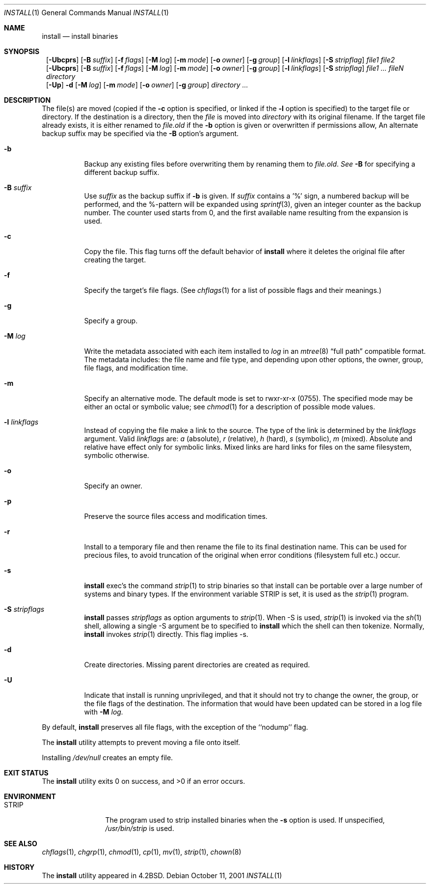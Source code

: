 .\"	$NetBSD: install.1,v 1.25 2001/10/11 02:06:32 lukem Exp $
.\"
.\" Copyright (c) 1987, 1990, 1993
.\"	The Regents of the University of California.  All rights reserved.
.\"
.\" Redistribution and use in source and binary forms, with or without
.\" modification, are permitted provided that the following conditions
.\" are met:
.\" 1. Redistributions of source code must retain the above copyright
.\"    notice, this list of conditions and the following disclaimer.
.\" 2. Redistributions in binary form must reproduce the above copyright
.\"    notice, this list of conditions and the following disclaimer in the
.\"    documentation and/or other materials provided with the distribution.
.\" 3. All advertising materials mentioning features or use of this software
.\"    must display the following acknowledgement:
.\"	This product includes software developed by the University of
.\"	California, Berkeley and its contributors.
.\" 4. Neither the name of the University nor the names of its contributors
.\"    may be used to endorse or promote products derived from this software
.\"    without specific prior written permission.
.\"
.\" THIS SOFTWARE IS PROVIDED BY THE REGENTS AND CONTRIBUTORS ``AS IS'' AND
.\" ANY EXPRESS OR IMPLIED WARRANTIES, INCLUDING, BUT NOT LIMITED TO, THE
.\" IMPLIED WARRANTIES OF MERCHANTABILITY AND FITNESS FOR A PARTICULAR PURPOSE
.\" ARE DISCLAIMED.  IN NO EVENT SHALL THE REGENTS OR CONTRIBUTORS BE LIABLE
.\" FOR ANY DIRECT, INDIRECT, INCIDENTAL, SPECIAL, EXEMPLARY, OR CONSEQUENTIAL
.\" DAMAGES (INCLUDING, BUT NOT LIMITED TO, PROCUREMENT OF SUBSTITUTE GOODS
.\" OR SERVICES; LOSS OF USE, DATA, OR PROFITS; OR BUSINESS INTERRUPTION)
.\" HOWEVER CAUSED AND ON ANY THEORY OF LIABILITY, WHETHER IN CONTRACT, STRICT
.\" LIABILITY, OR TORT (INCLUDING NEGLIGENCE OR OTHERWISE) ARISING IN ANY WAY
.\" OUT OF THE USE OF THIS SOFTWARE, EVEN IF ADVISED OF THE POSSIBILITY OF
.\" SUCH DAMAGE.
.\"
.\"     @(#)install.1	8.1 (Berkeley) 6/6/93
.\"
.Dd October 11, 2001
.Dt INSTALL 1
.Os
.Sh NAME
.Nm install
.Nd install binaries
.Sh SYNOPSIS
.Nm ""
.Op Fl Ubcprs
.Bk -words
.Op Fl B Ar suffix
.Ek
.Bk -words
.Op Fl f Ar flags
.Ek
.Bk -words
.Op Fl M Ar log
.Ek
.Bk -words
.Op Fl m Ar mode
.Ek
.Bk -words
.Op Fl o Ar owner
.Ek
.Bk -words
.Op Fl g Ar group
.Ek
.Bk -words
.Op Fl l Ar linkflags
.Ek
.Bk -words
.Op Fl S Ar stripflag
.Ek
.Ar file1 file2
.Nm ""
.Op Fl Ubcprs
.Bk -words
.Op Fl B Ar suffix
.Ek
.Bk -words
.Op Fl f Ar flags
.Ek
.Bk -words
.Op Fl M Ar log
.Ek
.Bk -words
.Op Fl m Ar mode
.Ek
.Bk -words
.Op Fl o Ar owner
.Ek
.Bk -words
.Op Fl g Ar group
.Ek
.Bk -words
.Op Fl l Ar linkflags
.Ek
.Bk -words
.Op Fl S Ar stripflag
.Ek
.Ar file1 ...\&
.Ar fileN directory
.Nm ""
.Op Fl Up
.Fl d
.Bk -words
.Op Fl M Ar log
.Ek
.Bk -words
.Op Fl m Ar mode
.Ek
.Bk -words
.Op Fl o Ar owner
.Ek
.Bk -words
.Op Fl g Ar group
.Ek
.Ar directory ...\&
.Sh DESCRIPTION
The file(s) are moved (copied if the
.Fl c
option is specified, or linked if the
.Fl l
option is specified) to the target file or directory.
If the destination is a directory, then the
.Ar file
is moved into
.Ar directory
with its original filename.
If the target file already exists, it is 
either renamed to
.Ar file.old
if the 
.Fl b
option is given
or overwritten
if permissions allow, An alternate backup suffix may be specified via the
.Fl B
option's argument.
.Pp
.Bl -tag -width Ds
.It Fl b
Backup any existing files before overwriting them by renaming
them to 
.Ar file.old . See
.Fl B
for specifying a different backup suffix.
.It Fl B Ar suffix
Use 
.Ar suffix
as the backup suffix if 
.Fl b
is given. If
.Ar suffix
contains a '%' sign, a numbered backup will be performed, and the
%-pattern will be expanded using
.Xr sprintf 3 ,
given an integer counter as the backup number. 
The counter used starts from 0, and the first available name resulting
from the expansion is used. 
.It Fl c
Copy the file.
This flag turns off the default behavior of
.Nm
where it deletes the original file after creating the target.
.It Fl f
Specify the target's file flags.
(See
.Xr chflags 1
for a list of possible flags and their meanings.)
.It Fl g
Specify a group.
.It Fl M Ar log
Write the metadata associated with each item installed to
.Ar log
in an
.Xr mtree 8
.Dq full path
compatible format.
The metadata includes: the file name and file type, and depending upon
other options, the owner, group, file flags, and modification time.
.It Fl m
Specify an alternative mode.
The default mode is set to rwxr-xr-x (0755).
The specified mode may be either an octal or symbolic value; see
.Xr chmod  1
for a description of possible mode values.
.It Fl l Ar linkflags
Instead of copying the file make a link to the source. The type of the
link is determined by the 
.Ar linkflags
argument. Valid
.Ar linkflags
are:
.Ar a
(absolute),
.Ar r
(relative),
.Ar h
(hard),
.Ar s
(symbolic),
.Ar m
(mixed). Absolute and relative have effect only for symbolic links. Mixed links
are hard links for files on the same filesystem, symbolic otherwise.
.It Fl o
Specify an owner.
.It Fl p
Preserve the source files access and modification times.
.It Fl r
Install to a temporary file and then rename the file to its final destination
name. This can be used for precious files, to avoid truncation of the original
when error conditions (filesystem full etc.) occur.
.It Fl s
.Nm
exec's the command
.Xr strip  1
to strip binaries so that install can be portable over a large
number of systems and binary types.  If the environment variable
.Ev STRIP
is set, it is used as the
.Xr strip 1
program.
.It Fl S Ar stripflags
.Nm
passes
.Ar stripflags
as option arguments to
.Xr strip  1 .
When -S is used,
.Xr strip  1
is invoked via the
.Xr sh  1
shell, allowing a single -S argument be to specified to
.Nm
which the shell can then tokenize. Normally,
.Nm
invokes
.Xr strip  1
directly. This flag implies -s.
.It Fl d
Create directories. 
Missing parent directories are created as required.
.It Fl U
Indicate that install is running unprivileged, and that it should not
try to change the owner, the group, or the file flags of the destination.
The information that would have been updated can be stored in a log
file with
.Fl M Ar log.
.El
.Pp
By default,
.Nm
preserves all file flags, with the exception of the ``nodump'' flag.
.Pp
The
.Nm
utility attempts to prevent moving a file onto itself.
.Pp
Installing
.Pa /dev/null
creates an empty file.
.Sh EXIT STATUS
The
.Nm
utility exits 0 on success,
and >0 if an error occurs.
.Sh ENVIRONMENT
.Bl -tag -width Fl
.It Ev STRIP
The program used to strip installed binaries when the
.Fl s
option is used.  If unspecified,
.Pa /usr/bin/strip
is used.
.El
.Sh SEE ALSO
.Xr chflags 1 ,
.Xr chgrp 1 ,
.Xr chmod 1 ,
.Xr cp 1 ,
.Xr mv 1 ,
.Xr strip 1 ,
.Xr chown 8
.Sh HISTORY
The
.Nm
utility appeared in
.Bx 4.2 .
